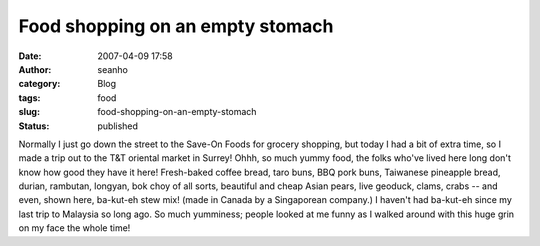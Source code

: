 Food shopping on an empty stomach
#################################
:date: 2007-04-09 17:58
:author: seanho
:category: Blog
:tags: food
:slug: food-shopping-on-an-empty-stomach
:status: published

Normally I just go down the street to the Save-On Foods for grocery
shopping, but today I had a bit of extra time, so I made a trip out to
the T&T oriental market in Surrey! Ohhh, so much yummy food, the folks
who've lived here long don't know how good they have it here!
Fresh-baked coffee bread, taro buns, BBQ pork buns, Taiwanese pineapple
bread, durian, rambutan, longyan, bok choy of all sorts, beautiful and
cheap Asian pears, live geoduck, clams, crabs -- and even, shown here,
ba-kut-eh stew mix! (made in Canada by a Singaporean company.) I haven't
had ba-kut-eh since my last trip to Malaysia so long ago. So much
yumminess; people looked at me funny as I walked around with this huge
grin on my face the whole time!
